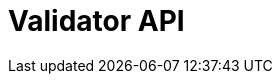 = Validator API
:page-no-next: true
:page-layout: swagger
:page-openapi-url: /openapi/validator.json
